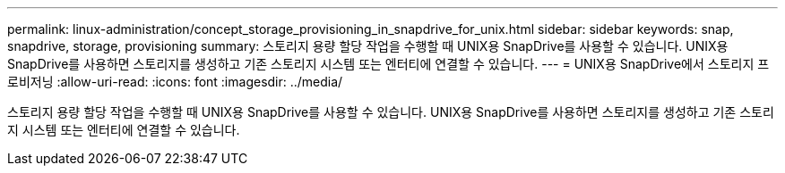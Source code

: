 ---
permalink: linux-administration/concept_storage_provisioning_in_snapdrive_for_unix.html 
sidebar: sidebar 
keywords: snap, snapdrive, storage, provisioning 
summary: 스토리지 용량 할당 작업을 수행할 때 UNIX용 SnapDrive를 사용할 수 있습니다. UNIX용 SnapDrive를 사용하면 스토리지를 생성하고 기존 스토리지 시스템 또는 엔터티에 연결할 수 있습니다. 
---
= UNIX용 SnapDrive에서 스토리지 프로비저닝
:allow-uri-read: 
:icons: font
:imagesdir: ../media/


[role="lead"]
스토리지 용량 할당 작업을 수행할 때 UNIX용 SnapDrive를 사용할 수 있습니다. UNIX용 SnapDrive를 사용하면 스토리지를 생성하고 기존 스토리지 시스템 또는 엔터티에 연결할 수 있습니다.
